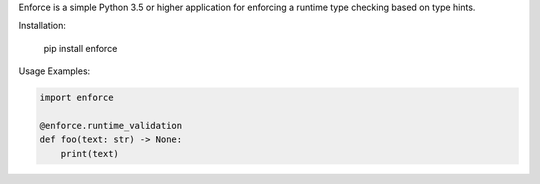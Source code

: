 Enforce is a simple Python 3.5 or higher application for enforcing a runtime type checking based on type hints.

Installation:

    pip install enforce

Usage Examples:

.. code:: python

    import enforce
    
    @enforce.runtime_validation
    def foo(text: str) -> None:
        print(text)